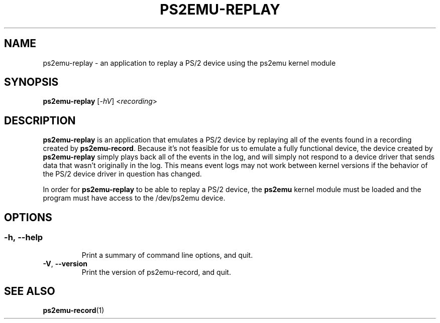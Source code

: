 .TH PS2EMU-REPLAY 1 "ps2emu-replay __version__"
.SH NAME
ps2emu-replay \- an application to replay a PS/2 device using the ps2emu kernel
module
.SH SYNOPSIS
.B ps2emu-replay \fR[\fI\-hV\fR] <\fIrecording\fR>
.
.\"*****************************************************************************
.SH DESCRIPTION
.
\fBps2emu-replay\fR is an application that emulates a PS/2 device by replaying
all of the events found in a recording created by \fBps2emu-record\fR. Because
it's not feasible for us to emulate a fully functional device, the device
created by \fBps2emu-replay\fR simply plays back all of the events in the log,
and will simply not respond to a device driver that sends data that wasn't
originally in the log. This means event logs may not work between kernel
versions if the behavior of the PS/2 device driver in question has changed.

In order for \fBps2emu-replay\fR to be able to replay a PS/2 device, the
\fBps2emu\fR kernel module must be loaded and the program must have access to
the /dev/ps2emu device.
.
.\"*****************************************************************************
.SH OPTIONS
.
.SS
.TP
.BR \-h\fR,\ \fB\-\-help
Print a summary of command line options, and quit.
.TP
.BR \-V\fR,\ \fB\-\-version
Print the version of ps2emu-record, and quit.
.
.\"*****************************************************************************
.SH "SEE ALSO"
.
.BR ps2emu-record (1)
.\" vim: set ft=groff :
